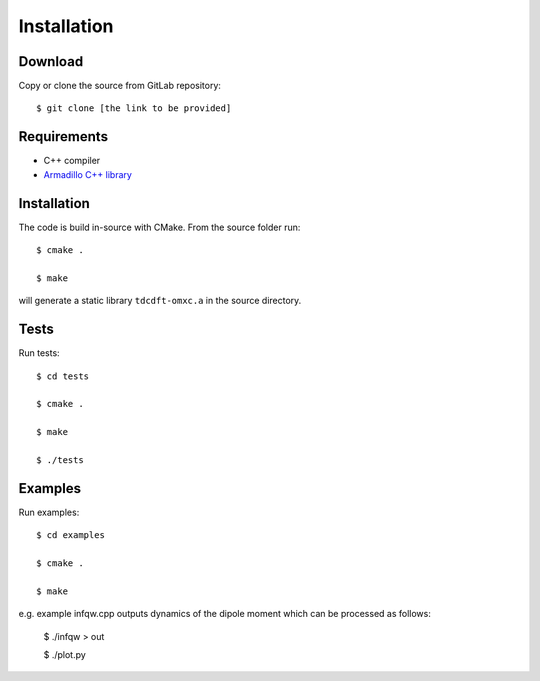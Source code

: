 ============
Installation
============

Download
========
Copy or clone the source from GitLab repository::

	$ git clone [the link to be provided]

Requirements
============

* C++ compiler
* `Armadillo C++ library <http://arma.sourceforge.net>`_

Installation
============

The code is build in-source with CMake. From the source folder run::

    $ cmake .

    $ make

will generate a static library ``tdcdft-omxc.a`` in the source directory.

Tests
=====
Run tests::

    $ cd tests

    $ cmake .

    $ make

    $ ./tests

Examples
========
Run examples::

    $ cd examples

    $ cmake .

    $ make

e.g. example infqw.cpp outputs dynamics of the dipole moment which can be processed as follows:

    $ ./infqw > out

    $ ./plot.py

